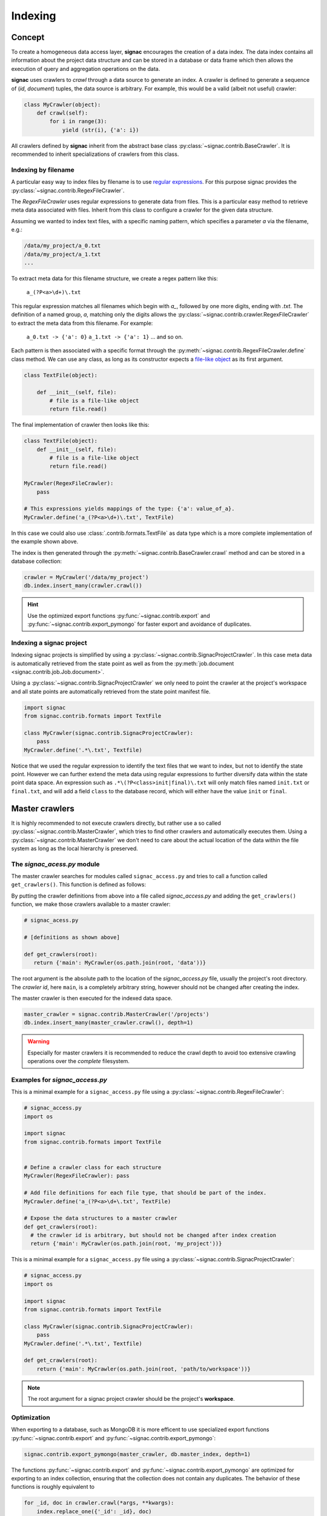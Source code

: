 .. _indexing:

========
Indexing
========

Concept
=======

To create a homogeneous data access layer, **signac** encourages the creation of a data index.
The data index contains all information about the project data structure and can be stored in a database or data frame which then allows the execution of query and aggregation operations on the data.

**signac** uses crawlers to `crawl` through a data source to generate an index.
A crawler is defined to generate a sequence of (*id*, *document*) tuples, the data source is arbitrary.
For example, this would be a valid (albeit not useful) crawler:

.. code-block:: python
   
    class MyCrawler(object):
        def crawl(self):
            for i in range(3):
                yield (str(i), {'a': i})

All crawlers defined by **signac** inherit from the abstract base class :py:class:`~signac.contrib.BaseCrawler`.
It is recommended to inherit specializations of crawlers from this class.

Indexing by filename
--------------------

A particular easy way to index files by filename is to use `regular expressions`_.
For this purpose signac provides the :py:class:`~signac.contrib.RegexFileCrawler`.

.. _`regular expressions`: https://en.wikipedia.org/wiki/Regular_expression

The `RegexFileCrawler` uses regular expressions to generate data from files.
This is a particular easy method to retrieve meta data associated with files.
Inherit from this class to configure a crawler for the given data structure.

Assuming we wanted to index text files, with a specific naming pattern, which
specifies a parameter `a` via the filename, e.g.:

.. code-block:: bash

    /data/my_project/a_0.txt
    /data/my_project/a_1.txt
    ...

To extract meta data for this filename structure, we create a regex pattern like this:

    ``a_(?P<a>\d+)\.txt``


This regular expression matches all filenames which begin with `a_`, followed by one more digits, ending with `.txt`.
The definition of a named group, `a`, matching only the digits allows the :py:class:`~signac.contrib.crawler.RegexFileCrawler` to extract the meta data from this filename.
For example:

    ``a_0.txt -> {'a': 0}``
    ``a_1.txt -> {'a': 1}``
    ... and so on.

Each pattern is then associated with a specific format through the :py:meth:`~signac.contrib.RegexFileCrawler.define` class method.
We can use any class, as long as its constructor expects a `file-like object`_ as its first argument.

.. code-block:: python

    class TextFile(object):

        def __init__(self, file):
            # file is a file-like object
            return file.read()

The final implementation of crawler then looks like this:

.. code-block:: python

    class TextFile(object):
        def __init__(self, file):
            # file is a file-like object
            return file.read()

    MyCrawler(RegexFileCrawler):
        pass

    # This expressions yields mappings of the type: {'a': value_of_a}.
    MyCrawler.define('a_(?P<a>\d+)\.txt', TextFile)

In this case we could also use :class:`.contrib.formats.TextFile`
as data type which is a more complete implementation of the example shown above.

.. _`file-like object`: https://docs.python.org/3/glossary.html#term-file-object

The index is then generated through the :py:meth:`~signac.contrib.BaseCrawler.crawl` method and can be stored in a database collection:

.. code-block:: python

   crawler = MyCrawler('/data/my_project')
   db.index.insert_many(crawler.crawl())

.. hint::

    Use the optimized export functions :py:func:`~signac.contrib.export` and :py:func:`~signac.contrib.export_pymongo` for faster export and avoidance of duplicates.

Indexing a signac project
-------------------------

Indexing signac projects is simplified by using a :py:class:`~signac.contrib.SignacProjectCrawler`.
In this case meta data is automatically retrieved from the state point as well as from the :py:meth:`job.document <signac.contrib.job.Job.document>`.

Using a :py:class:`~signac.contrib.SignacProjectCrawler` we only need to point the crawler at the project's workspace and all state points are automatically retrieved from the state point manifest file.

.. code-block:: python

    import signac
    from signac.contrib.formats import TextFile

    class MyCrawler(signac.contrib.SignacProjectCrawler):
        pass
    MyCrawler.define('.*\.txt', Textfile)

Notice that we used the regular expression to identify the text files that we want to index, but not to identify the state point.
However we can further extend the meta data using regular expressions to further diversify data within the state point data space.
An expression such as ``.*\(?P<class>init|final)\.txt`` will only match files named ``init.txt`` or ``final.txt``, and will add a field ``class`` to the database record, which will either have the value ``init`` or ``final``.


Master crawlers
===============

It is highly recommended to not execute crawlers directly, but rather use a so called :py:class:`~signac.contrib.MasterCrawler`, which tries to find other crawlers and automatically executes them.
Using a :py:class:`~signac.contrib.MasterCrawler` we don't need to care about the actual location of the data within the file system as long as the local hierarchy is preserved.

The *signac_acess.py* module
----------------------------

The master crawler searches for modules called ``signac_access.py`` and tries to call a function called ``get_crawlers()``.
This function is defined as follows:

.. py:function:: signac_access.get_crawlers(root)
    :noindex:

    Return crawlers to be executed by a master crawler.

    :param root: The directory where this module was found.
    :type root: str
    :returns: A mapping of crawler id and crawler instance.

By putting the crawler definitions from above into a file called *signac_access.py* and adding the ``get_crawlers()`` function, we make those crawlers available to a master crawler:

.. code-block:: python

     # signac_acess.py
     
     # [definitions as shown above]

     def get_crawlers(root):
        return {'main': MyCrawler(os.path.join(root, 'data'))}

The root argument is the absolute path to the location of the *signac_access.py* file, usually the project's root directory.
The *crawler id*, here ``main``, is a completely arbitrary string, however should not be changed after creating the index.

The master crawler is then executed for the indexed data space.

.. code-block:: python

    master_crawler = signac.contrib.MasterCrawler('/projects')
    db.index.insert_many(master_crawler.crawl(), depth=1)

.. warning::

    Especially for master crawlers it is recommended to reduce the crawl depth to avoid too extensive crawling operations over the *complete* filesystem.

Examples for *signac_access.py*
-------------------------------

This is a minimal example for a ``signac_access.py`` file using a :py:class:`~signac.contrib.RegexFileCrawler`:

.. code-block:: python

    # signac_access.py
    import os

    import signac
    from signac.contrib.formats import TextFile


    # Define a crawler class for each structure
    MyCrawler(RegexFileCrawler): pass

    # Add file definitions for each file type, that should be part of the index.
    MyCrawler.define('a_(?P<a>\d+\.txt', TextFile)

    # Expose the data structures to a master crawler
    def get_crawlers(root):
      # the crawler id is arbitrary, but should not be changed after index creation
      return {'main': MyCrawler(os.path.join(root, 'my_project'))}

This is a minimal example for a ``signac_access.py`` file using a :py:class:`~signac.contrib.SignacProjectCrawler`:

.. code-block:: python

    # signac_access.py
    import os

    import signac
    from signac.contrib.formats import TextFile

    class MyCrawler(signac.contrib.SignacProjectCrawler):
        pass
    MyCrawler.define('.*\.txt', Textfile)

    def get_crawlers(root):
        return {'main': MyCrawler(os.path.join(root, 'path/to/workspace'))}

.. note::

    The root argument for a signac project crawler should be the project's **workspace**.

Optimization
------------

When exporting to a database, such as MongoDB it is more efficent to use specialized export functions :py:func:`~signac.contrib.export` and :py:func:`~signac.contrib.export_pymongo`:

.. code-block:: python

    signac.contrib.export_pymongo(master_crawler, db.master_index, depth=1)

The functions :py:func:`~signac.contrib.export` and :py:func:`~signac.contrib.export_pymongo` are optimized for exporting to an index collection, ensuring that the collection does not contain any duplicates.
The behavior of these functions is roughly equivalent to

.. code-block:: python

    for _id, doc in crawler.crawl(*args, **kwargs):
        index.replace_one({'_id': _id}, doc)

Tagging
-------

It may be desirable to only index select projects for a specific index for example to distinguish between public and private indexes.
For this purpose it is possible to provide  a set of tags to any crawler, as such:

.. code-block:: python

    class MyCrawler(SignacProjectCrawler):
        tags = {'public', 'miller'}


Master crawlers will ignore all crawlers with defined tags, that do not match *at least one* tag, e.g.:

.. code-block:: python

    # Any of the following master crawlers would ignore MyCrawler:
    master_crawler.tags = None
    master_crawler.tags = {}
    master_crawler.tags = {'private'}  
    # or any other set of tags that does not contain either 'public' or 'miller' or both.

    # These master crawlers would execute MyCrawler:
    master_crawler.tags = {'public'}
    master_crawler.tags = {'miller'}
    master_crawler.tags = {'miller', 'public'}
    master_crawler.tags = {'private', 'miller'}
